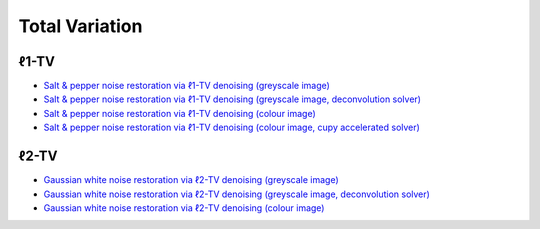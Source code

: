 Total Variation
===============

ℓ1-TV
-----

.. toc-start

* `Salt & pepper noise restoration via ℓ1-TV denoising (greyscale image) <tvl1den_gry.py>`__
* `Salt & pepper noise restoration via ℓ1-TV denoising (greyscale image, deconvolution solver) <tvl1dcn_den.py>`__
* `Salt & pepper noise restoration via ℓ1-TV denoising (colour image) <tvl1den_clr.py>`__
* `Salt & pepper noise restoration via ℓ1-TV denoising (colour image, cupy accelerated solver) <tvl1den_clr_cupy.py>`__

.. toc-end


ℓ2-TV
-----

.. toc-start

* `Gaussian white noise restoration via ℓ2-TV denoising (greyscale image) <tvl2den_gry.py>`__
* `Gaussian white noise restoration via ℓ2-TV denoising (greyscale image, deconvolution solver) <tvl2dcn_den.py>`__
* `Gaussian white noise restoration via ℓ2-TV denoising (colour image) <tvl2den_clr.py>`__

.. toc-end
